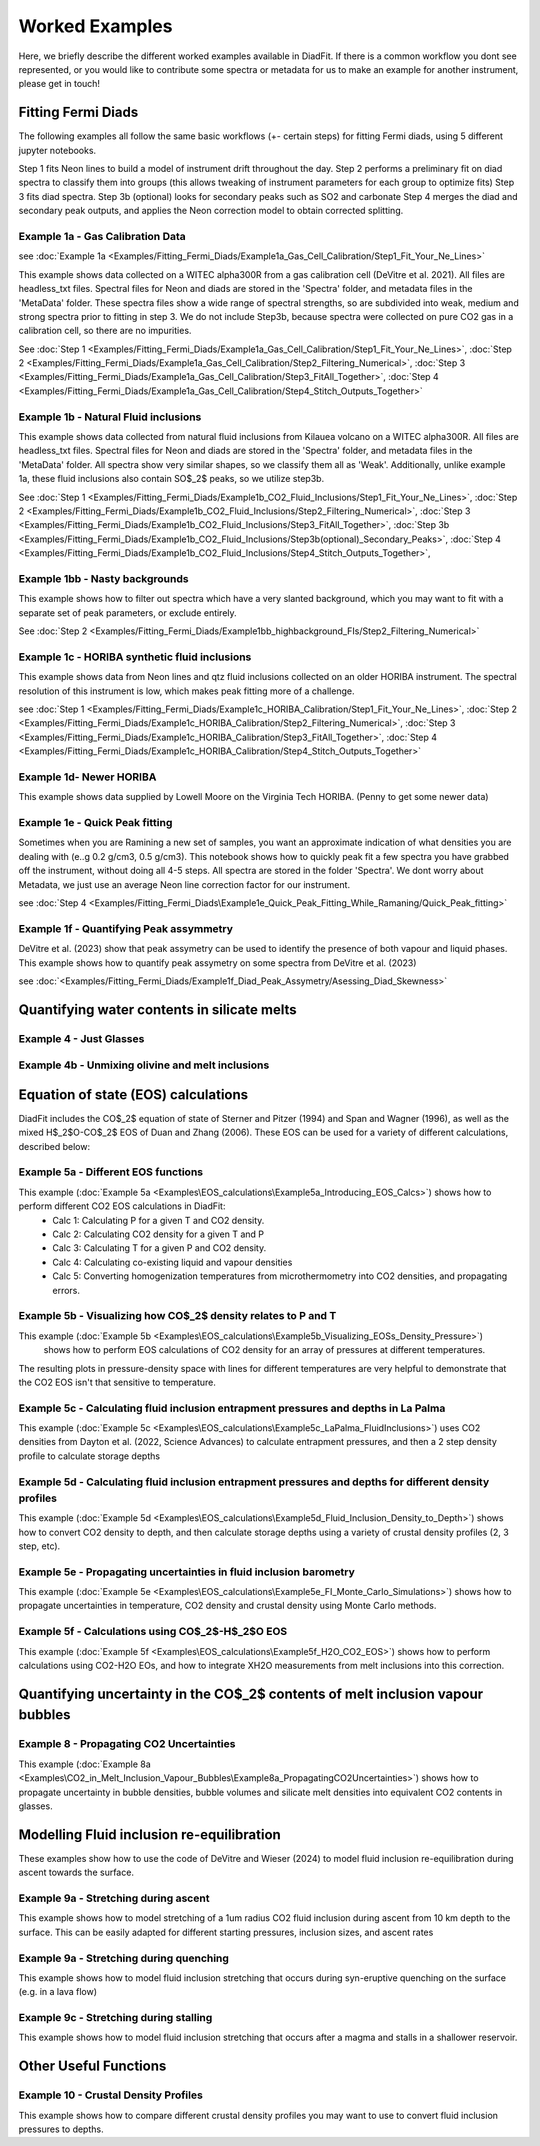 ================
Worked Examples
================


Here, we briefly describe the different worked examples available in DiadFit.
If there is a common workflow you dont see represented, or you would like to contribute some spectra or metadata for us to make an example for another instrument, please get in touch!


Fitting Fermi Diads
=============================

The following examples all follow the same basic workflows (+- certain steps) for fitting Fermi diads, using 5 different jupyter notebooks.

Step 1 fits Neon lines to build a model of instrument drift throughout the day.
Step 2 performs a preliminary fit on diad spectra to classify them into groups (this allows tweaking of instrument parameters for each group to optimize fits)
Step 3 fits diad spectra.
Step 3b (optional) looks for secondary peaks such as SO2 and carbonate
Step 4 merges the diad and secondary peak outputs, and applies the Neon correction model to obtain corrected splitting.



Example 1a - Gas Calibration Data
-----------------------------------
see :doc:`Example 1a <Examples/Fitting_Fermi_Diads/Example1a_Gas_Cell_Calibration/Step1_Fit_Your_Ne_Lines>`

This example shows data collected on a WITEC alpha300R from a gas calibration cell (DeVitre et al. 2021). All files are headless_txt files.
Spectral files for Neon and diads are stored in the 'Spectra' folder, and metadata files in the 'MetaData' folder.
These spectra files show a wide range of spectral strengths, so are subdivided into weak, medium and strong spectra prior to fitting in step 3.
We do not include Step3b, because spectra were collected on pure CO2 gas in a calibration cell, so there are no impurities.

See :doc:`Step 1 <Examples/Fitting_Fermi_Diads/Example1a_Gas_Cell_Calibration/Step1_Fit_Your_Ne_Lines>`,
:doc:`Step 2 <Examples/Fitting_Fermi_Diads/Example1a_Gas_Cell_Calibration/Step2_Filtering_Numerical>`,
:doc:`Step 3 <Examples/Fitting_Fermi_Diads/Example1a_Gas_Cell_Calibration/Step3_FitAll_Together>`,
:doc:`Step 4 <Examples/Fitting_Fermi_Diads/Example1a_Gas_Cell_Calibration/Step4_Stitch_Outputs_Together>`

Example 1b - Natural Fluid inclusions
-----------------------------------
This example shows data collected from natural fluid inclusions from Kilauea volcano on a WITEC alpha300R. All files are headless_txt files.
Spectral files for Neon and diads are stored in the 'Spectra' folder, and metadata files in the 'MetaData' folder.
All spectra show very similar shapes, so we classify them all as 'Weak'. Additionally, unlike example 1a, these fluid inclusions also contain SO$_2$ peaks, so we utilize step3b.

See :doc:`Step 1 <Examples/Fitting_Fermi_Diads/Example1b_CO2_Fluid_Inclusions/Step1_Fit_Your_Ne_Lines>`,
:doc:`Step 2 <Examples/Fitting_Fermi_Diads/Example1b_CO2_Fluid_Inclusions/Step2_Filtering_Numerical>`,
:doc:`Step 3 <Examples/Fitting_Fermi_Diads/Example1b_CO2_Fluid_Inclusions/Step3_FitAll_Together>`,
:doc:`Step 3b <Examples/Fitting_Fermi_Diads/Example1b_CO2_Fluid_Inclusions/Step3b(optional)_Secondary_Peaks>`,
:doc:`Step 4 <Examples/Fitting_Fermi_Diads/Example1b_CO2_Fluid_Inclusions/Step4_Stitch_Outputs_Together>`,


Example 1bb - Nasty backgrounds
-----------------------------------
This example shows how to filter out spectra which have a very slanted background, which you may want to fit with a separate set of peak parameters, or exclude entirely.

See :doc:`Step 2 <Examples/Fitting_Fermi_Diads/Example1bb_highbackground_FIs/Step2_Filtering_Numerical>`


Example 1c - HORIBA synthetic fluid inclusions
-----------------------------------
This example shows data from Neon lines and qtz fluid inclusions collected on an older HORIBA instrument. The spectral resolution of this instrument is low, which makes peak fitting more of a challenge.

see :doc:`Step 1 <Examples/Fitting_Fermi_Diads/Example1c_HORIBA_Calibration/Step1_Fit_Your_Ne_Lines>`,
:doc:`Step 2 <Examples/Fitting_Fermi_Diads/Example1c_HORIBA_Calibration/Step2_Filtering_Numerical>`,
:doc:`Step 3 <Examples/Fitting_Fermi_Diads/Example1c_HORIBA_Calibration/Step3_FitAll_Together>`,
:doc:`Step 4 <Examples/Fitting_Fermi_Diads/Example1c_HORIBA_Calibration/Step4_Stitch_Outputs_Together>`


Example 1d- Newer HORIBA
-----------------------------------
This example shows data supplied by Lowell Moore on the Virginia Tech HORIBA. (Penny to get some newer data)


Example 1e - Quick Peak fitting
-----------------------------------
Sometimes when you are Ramining a new set of samples, you want an approximate indication of what densities you are dealing with (e..g 0.2 g/cm3, 0.5 g/cm3).
This notebook shows how to quickly peak fit a few spectra you have grabbed off the instrument, without doing all 4-5 steps. All spectra are stored in the folder 'Spectra'. We dont worry about Metadata,
we just use an average Neon line correction factor for our instrument.

see :doc:`Step 4 <Examples/Fitting_Fermi_Diads\Example1e_Quick_Peak_Fitting_While_Ramaning/Quick_Peak_fitting>`


Example 1f - Quantifying Peak assymmetry
-----------------------------------
DeVitre et al. (2023) show that peak assymetry can be used to identify the presence of both vapour and liquid phases. This example shows how to quantify peak assymetry on some spectra from DeVitre et al. (2023)

see :doc:`<Examples/Fitting_Fermi_Diads/Example1f_Diad_Peak_Assymetry/Asessing_Diad_Skewness>`


Quantifying water contents in silicate melts
===============================================
Example 4 -  Just Glasses
-----------------------------------


Example 4b -  Unmixing olivine and melt inclusions
-----------------------------------

Equation of state (EOS) calculations
=======================================
DiadFit includes the CO$_2$ equation of state of Sterner and Pitzer (1994) and Span and Wagner (1996), as well as the mixed H$_2$O-CO$_2$ EOS of Duan and Zhang (2006).
These EOS can be used for a variety of different calculations, described below:

Example 5a -  Different EOS functions
--------------------------------------------------------------
This example  (:doc:`Example 5a <Examples\EOS_calculations\Example5a_Introducing_EOS_Calcs>`) shows how to perform different CO2 EOS calculations in DiadFit:
    - Calc 1: Calculating P for a given T and CO2 density.
    - Calc 2: Calculating CO2 density for a given T and P
    - Calc 3: Calculating T for a given P and CO2 density.
    - Calc 4: Calculating co-existing liquid and vapour densities
    - Calc 5: Converting homogenization temperatures from microthermometry into CO2 densities, and propagating errors.



Example 5b -  Visualizing how CO$_2$ density relates to P and T
--------------------------------------------------------------
This example (:doc:`Example 5b <Examples\EOS_calculations\Example5b_Visualizing_EOSs_Density_Pressure>`)
 shows how to perform EOS calculations of CO2 density for an array of pressures at different temperatures.
The resulting plots in pressure-density space with lines for different temperatures are very helpful to demonstrate that the CO2 EOS isn't that sensitive to temperature.

Example 5c -  Calculating fluid inclusion entrapment pressures and depths in La Palma
--------------------------------------------------------------
This example (:doc:`Example 5c <Examples\EOS_calculations\Example5c_LaPalma_FluidInclusions>`) uses CO2 densities from Dayton et al. (2022, Science Advances) to calculate entrapment pressures, and then a 2 step density profile to calculate storage depths

Example 5d -  Calculating fluid inclusion entrapment pressures and depths for different density profiles
-----------------------------------------------------------------------------------------------------------
This example (:doc:`Example 5d <Examples\EOS_calculations\Example5d_Fluid_Inclusion_Density_to_Depth>`) shows how to convert CO2 density to depth, and then calculate storage depths using a variety of crustal density profiles (2, 3 step, etc).

Example 5e -  Propagating uncertainties in fluid inclusion barometry
---------------------------------------------------------------------
This example (:doc:`Example 5e <Examples\EOS_calculations\Example5e_FI_Monte_Carlo_Simulations>`) shows how to propagate uncertainties in temperature, CO2 density and crustal density using Monte Carlo methods.

Example 5f -  Calculations using CO$_2$-H$_2$O EOS
---------------------------------------------------------------------
This example (:doc:`Example 5f <Examples\EOS_calculations\Example5f_H2O_CO2_EOS>`) shows how to perform calculations using CO2-H2O EOs, and how to integrate XH2O measurements from melt inclusions into this correction.

Quantifying uncertainty in the CO$_2$ contents of melt inclusion vapour bubbles
================================================================================

Example 8 - Propagating CO2 Uncertainties
-----------------------------------
This example (:doc:`Example 8a <Examples\CO2_in_Melt_Inclusion_Vapour_Bubbles\Example8a_PropagatingCO2Uncertainties>`) shows how to propagate uncertainty in bubble densities, bubble volumes and silicate melt densities into equivalent CO2 contents in glasses.




Modelling Fluid inclusion re-equilibration
===============================================
These examples show how to use the code of DeVitre and Wieser (2024) to model fluid inclusion re-equilibration during ascent towards the surface.

Example 9a -  Stretching during ascent
--------------------------------------
This example  shows how to model stretching of a 1um radius CO2 fluid inclusion during ascent from 10 km depth to the surface.
This can be easily adapted for different starting pressures, inclusion sizes, and ascent rates

Example 9a -  Stretching during quenching
--------------------------------------
This example shows how to model fluid inclusion stretching that occurs during syn-eruptive quenching on the surface (e.g. in a lava flow)

Example 9c -  Stretching during stalling
--------------------------------------
This example shows how to model fluid inclusion stretching that occurs after a magma and stalls in a shallower reservoir.


Other Useful Functions
======================================

Example 10 -  Crustal Density Profiles
--------------------------------------
This example shows how to compare different crustal density profiles you may want to use to convert fluid inclusion pressures to depths.